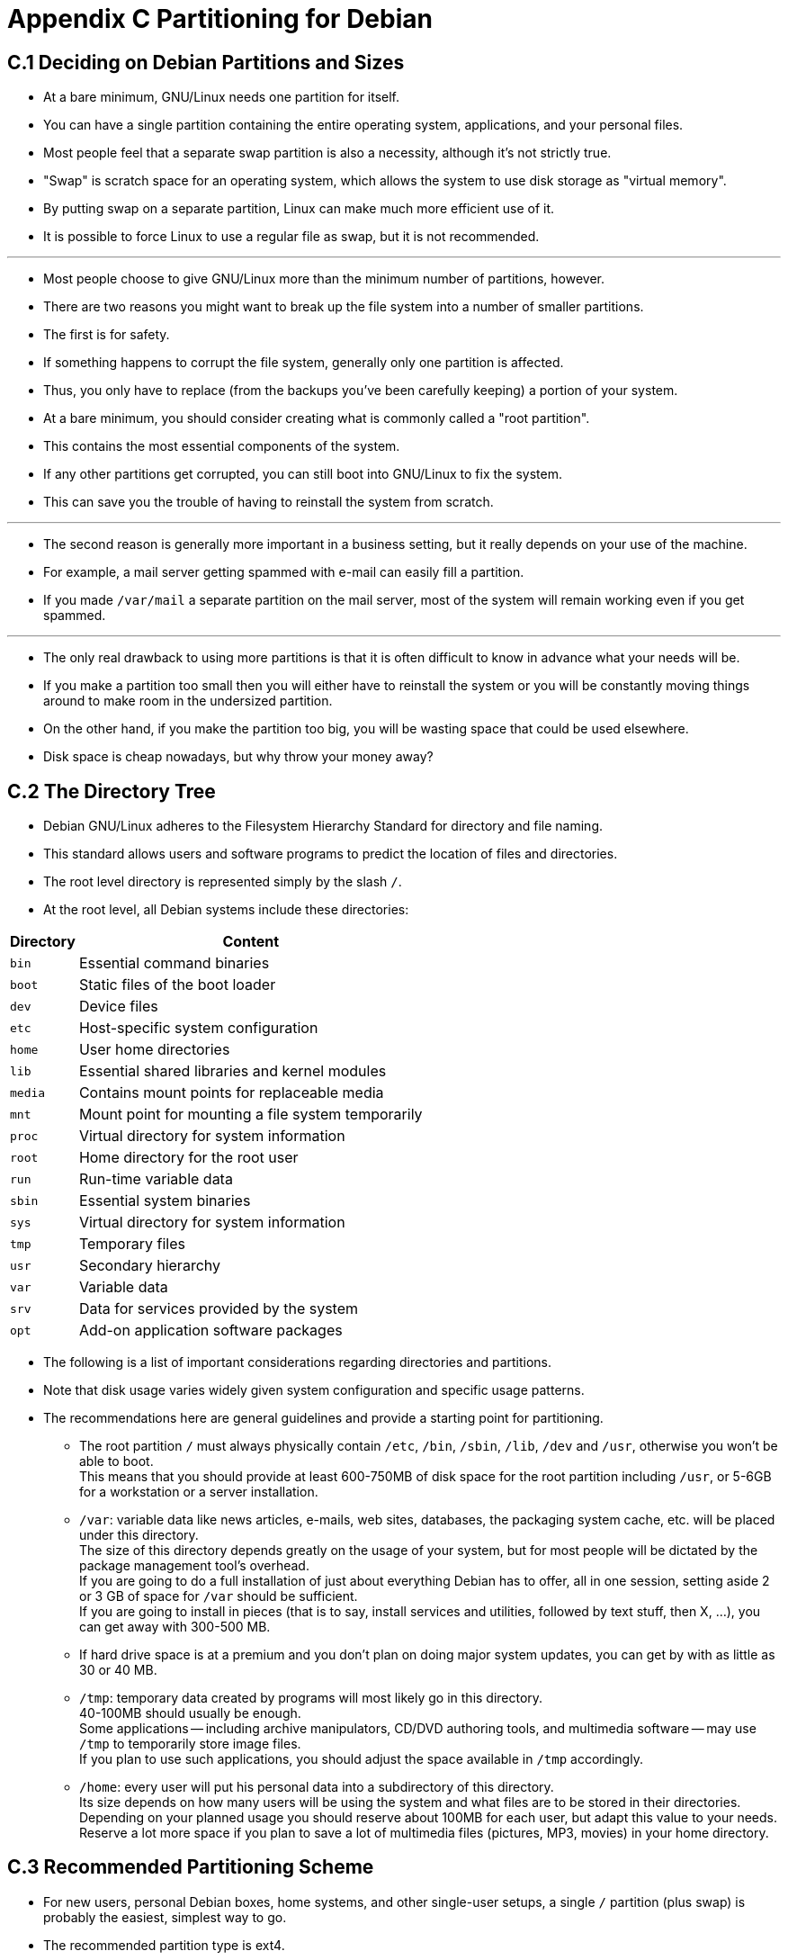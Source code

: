 = Appendix C Partitioning for Debian

== C.1 Deciding on Debian Partitions and Sizes

* At a bare minimum, GNU/Linux needs one partition for itself.
* You can have a single partition containing the entire operating system,
  applications, and your personal files.
* Most people feel that a separate swap partition is also a necessity,
  although it's not strictly true.
* "Swap" is scratch space for an operating system, which allows the system to
  use disk storage as "virtual memory".
* By putting swap on a separate partition, Linux can make much more efficient
  use of it.
* It is possible to force Linux to use a regular file as swap, but it is not
  recommended.

'''

* Most people choose to give GNU/Linux more than the minimum number of
  partitions, however.
* There are two reasons you might want to break up the file system into a
  number of smaller partitions.
* The first is for safety.
* If something happens to corrupt the file system, generally only one
  partition is affected.
* Thus, you only have to replace (from the backups you've been carefully
  keeping) a portion of your system.
* At a bare minimum, you should consider creating what is commonly called a
  "root partition".
* This contains the most essential components of the system.
* If any other partitions get corrupted, you can still boot into GNU/Linux to
  fix the system.
* This can save you the trouble of having to reinstall the system from
  scratch.

'''

* The second reason is generally more important in a business setting, but it
  really depends on your use of the machine.
* For example, a mail server getting spammed with e-mail can easily fill a
  partition.
* If you made `/var/mail` a separate partition on the mail server, most of the
  system will remain working even if you get spammed.

'''

* The only real drawback to using more partitions is that it is often
  difficult to know in advance what your needs will be.
* If you make a partition too small then you will either have to reinstall the
  system or you will be constantly moving things around to make room in the
  undersized partition.
* On the other hand, if you make the partition too big, you will be wasting
  space that could be used elsewhere.
* Disk space is cheap nowadays, but why throw your money away?

== C.2 The Directory Tree

* Debian GNU/Linux adheres to the Filesystem Hierarchy Standard for directory
  and file naming.
* This standard allows users and software programs to predict the location of
  files and directories.
* The root level directory is represented simply by the slash `/`.
* At the root level, all Debian systems include these directories:

[%autowidth,cols="m,d"]
|===
|Directory	|Content

|bin		|Essential command binaries
|boot		|Static files of the boot loader
|dev		|Device files
|etc		|Host-specific system configuration
|home		|User home directories
|lib		|Essential shared libraries and kernel modules
|media		|Contains mount points for replaceable media
|mnt		|Mount point for mounting a file system temporarily
|proc		|Virtual directory for system information
|root		|Home directory for the root user
|run		|Run-time variable data
|sbin		|Essential system binaries
|sys		|Virtual directory for system information
|tmp		|Temporary files
|usr		|Secondary hierarchy
|var		|Variable data
|srv		|Data for services provided by the system
|opt		|Add-on application software packages
|===

* The following is a list of important considerations regarding directories
  and partitions.
* Note that disk usage varies widely given system configuration and specific
  usage patterns.
* The recommendations here are general guidelines and provide a starting point
  for partitioning.
** The root partition `/` must always physically contain `/etc`, `/bin`,
   `/sbin`, `/lib`, `/dev` and `/usr`, otherwise you won't be able to boot. +
   This means that you should provide at least 600-750MB of disk space for the
   root partition including `/usr`, or 5-6GB for a workstation or a server
   installation.
** `/var`: variable data like news articles, e-mails, web sites, databases,
   the packaging system cache, etc. will be placed under this directory. +
   The size of this directory depends greatly on the usage of your system, but
   for most people will be dictated by the package management tool's
   overhead. + 
   If you are going to do a full installation of just about everything Debian
   has to offer, all in one session, setting aside 2 or 3 GB of space for
   `/var` should be sufficient. +
   If you are going to install in pieces (that is to say, install services and
   utilities, followed by text stuff, then X, ...), you can get away with
   300-500 MB. +
** If hard drive space is at a premium and you don't plan on doing major
   system updates, you can get by with as little as 30 or 40 MB.
** `/tmp`: temporary data created by programs will most likely go in this
   directory. +
   40-100MB should usually be enough. +
   Some applications -- including archive manipulators, CD/DVD authoring
   tools, and multimedia software -- may use `/tmp` to temporarily store image
   files. +
   If you plan to use such applications, you should adjust the space available
   in `/tmp` accordingly.
** `/home`: every user will put his personal data into a subdirectory of this
   directory. +
   Its size depends on how many users will be using the system and what files
   are to be stored in their directories. +
   Depending on your planned usage you should reserve about 100MB for each
   user, but adapt this value to your needs.
   Reserve a lot more space if you plan to save a lot of multimedia files
   (pictures, MP3, movies) in your home directory.

== C.3 Recommended Partitioning Scheme

* For new users, personal Debian boxes, home systems, and other single-user
  setups, a single `/` partition (plus swap) is probably the easiest, simplest
  way to go.
* The recommended partition type is ext4.

'''

* For multi-user systems or systems with lots of disk space, it's best to put
  `/var`, `/tmp`, and `/home` each on their own partitions separate from the
  `/` partition.

'''

* You might need a separate `/usr/local` partition if you plan to install many
  programs that are not part of the Debian distribution.
* If your machine will be a mail server, you might need to make `/var/mail` a
  separate partition.
* If you are setting up a server with lots of user accounts, it's generally
  good to have a separate, large `/home` partition.
* In general, the partitioning situation varies from computer to computer
  depending on its uses.

'''

* For very complex systems, you should see the Multi Disk HOWTO.
* This contains in-depth information, mostly of interest to ISPs and people
  setting up servers.

'''

* With respect to the issue of swap partition size, there are many views.
* One rule of thumb which works well is to use as much swap as you have system
  memory.
* It also shouldn't be smaller than 512MB, in most cases.
* Of course, there are exceptions to these rules.

'''

* As an example, an older home machine might have 512MB of RAM and a 20GB SATA
  drive on `/dev/sda`.
* There might be a 8GB partition for another operating system on `/dev/sda1`, a
  512MB swap partition on `/dev/sda3` and about 11.4GB on `/dev/sda2` as the
  Linux partition. 

'''

* For an idea of the space taken by tasks you might be interested in adding
  after your system installation is complete, check Section D.2.

== C.4 Device Names in Linux

* Linux disks and partition names may be different from other operating
  systems.
* You need to know the names that Linux uses when you create and mount
  partitions.
* Here's the basic naming scheme:
** The first hard disk detected is named `/dev/sda`.
** The second hard disk detected is named `/dev/sdb`, and so on.
** The first SCSI CD-ROM is named `/dev/scd0`, also known as `/dev/sr0`.

* The partitions on each disk are represented by appending a decimal number to
  the disk name: `sda1` and `sda2` represent the first and second partitions of
  the first SCSI disk drive in your system.

'''

* Here is a real-life example.
* Let's assume you have a system with 2 SCSI disks, one at SCSI address 2 and
  the other at SCSI address 4.
* The first disk (at address 2) is then named `sda`, and the second `sdb`.
* If the `sda` drive has 3 partitions on it, these will be named `sda1`,
  `sda2`, and `sda3`.
* The same applies to the `sdb` disk and its partitions.

'''

* Note that if you have two SCSI host bus adapters (i.e., controllers), the
  order of the drives can get confusing.
* The best solution in this case is to watch the boot messages, assuming you
  know the drive models and/or capacities.

'''

* Linux represents the primary partitions as the drive name, plus the numbers
  1 through 4.
* For example, the first primary partition on the first drive is `/dev/sda1`.
* The logical partitions are numbered starting at 5, so the first logical
  partition on that same drive is `/dev/sda5`.
* Remember that the extended partition, that is, the primary partition holding
  the logical partitions, is not usable by itself.

== C.5 Debian Partitioning Programs

* Several varieties of partitioning programs have been adapted by Debian
  developers to work on various types of hard disks and computer
  architectures.
* Following is a list of the program(s) applicable for your architecture.
partman::
** Recommended partitioning tool in Debian.
** This Swiss army knife can also resize partitions, create filesystems
   and assign them to the mountpoints.

fdisk::
** The original Linux disk partitioner, good for gurus.
** Be careful if you have existing FreeBSD partitions on your machine.
** The installation kernels include support for these partitions, but the way
   that fdisk represents them (or not) can make the device names differ.
** See the Linux+FreeBSD HOWTO.

cfdisk::
** A simple-to-use, full-screen disk partitioner for the rest of us.
** Note that *cfdisk* doesn't understand FreeBSD partitions at all, and,
   again, device names may differ as a result.

'''

* One of these programs will be run by default when you select Partition disks
  (or similar).
* It may be possible to use a different partitioning tool from the command
  line on VT2, but this is not recommended.

'''

* Remember to mark your boot partition as "Bootable".

=== C.5.1 Partitioning for 64-bit PC

* If you are using a new harddisk (or want to wipe out the whole partition
  table of your disk), a new partition table needs to be created.
* The "Guided partitioning" does this automatically, but when partitioning
  manually, move the selection on the top-level entry of the disk and hit
  Enter.
* That will create a new partition table on that disk.
* In expert mode, you will then be asked for the type of the partition table.
* Default for UEFI-based systems is "gpt", while for the older BIOS world the
  default value is "msdos".
* In a standard priority installation those defaults will be used
  automatically.

[NOTE]
====
* When a partition table with type "gpt" was selected (default for UEFI
  systems), a free space of 1 MB will automatically get created at the
  beginning of the disk.
* This is intended and required to embed the GRUB2 bootloader.
====

* If you have an existing other operating system such as DOS or Windows and
  you want to preserve that operating system while installing Debian, you may
  need to resize its partition to free up space for the Debian installation.
* The installer supports resizing of both FAT and NTFS filesystems; when you
  get to the installer's partitioning step, select the option Manual and then
  simply select an existing partition and change its size.

'''

* While modern UEFI systems don't have such limitations as listed below, the
  old PC BIOS generally adds additional constraints for disk partitioning.
* There is a limit to how many "primary" and "logical" partitions a drive can
  contain.
* Additionally, with pre 1994-98 BIOSes, there are limits to where on the
  drive the BIOS can boot from.
* More information can be found in the Linux Partition HOWTO, but this section
  will include a brief overview to help you plan most situations.

'''

* "Primary" partitions are the original partitioning scheme for PC disks.
* However, there can only be four of them.
* To get past this limitation, "extended" and "logical" partitions were
  invented.
* By setting one of your primary partitions as an extended partition, you can
  subdivide all the space allocated to that partition into logical partitions.
* You can create up to 60 logical partitions per extended partition; however,
  you can only have one extended partition per drive.
